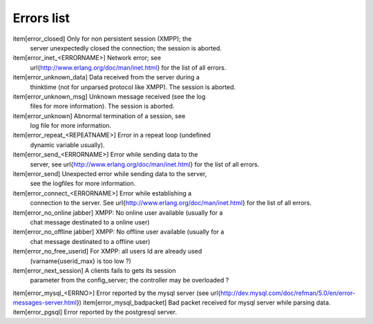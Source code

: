 ===========
Errors list
===========


\item[error\_closed] Only for non persistent session (XMPP); the
  server unexpectedly closed the connection; the session is aborted.
\item[error\_inet\_<ERRORNAME>] Network error; see
  \url{http://www.erlang.org/doc/man/inet.html} for the list of all errors.
\item[error\_unknown\_data] Data received from the server during a
  thinktime (not for unparsed protocol like XMPP). The session is
  aborted.
\item[error\_unknown\_msg] Unknown message received (see the log
  files for more information). The session is aborted.
\item[error\_unknown] Abnormal termination of a session, see
  log file for more information.
\item[error\_repeat\_<REPEATNAME>] Error in a repeat loop (undefined
  dynamic variable usually).
\item[error\_send\_<ERRORNAME>] Error while sending data to the
  server, see  \url{http://www.erlang.org/doc/man/inet.html} for the list of all errors.
\item[error\_send] Unexpected error while sending data to the server,
  see the logfiles for more information.
\item[error\_connect\_<ERRORNAME>] Error while establishing a
  connection to the server.  See  \url{http://www.erlang.org/doc/man/inet.html} for the list of all errors.
\item[error\_no\_online jabber] XMPP: No online user available (usually for a
  chat message destinated to a online user)
\item[error\_no\_offline jabber] XMPP: No offline user available (usually for a
  chat message destinated to a offline user)
\item[error\_no\_free\_userid] For XMPP: all users Id are already used
  (\varname{userid\_max} is too low ?)
\item[error\_next\_session] A clients fails to gets its session
  parameter from the config\_server; the controller may be overloaded ?
\item[error\_mysql\_<ERRNO>] Error reported by the mysql server (see \url{http://dev.mysql.com/doc/refman/5.0/en/error-messages-server.html})
\item[error\_mysql\_badpacket] Bad packet received for mysql server while parsing data.
\item[error\_pgsql] Error reported by the postgresql server.


